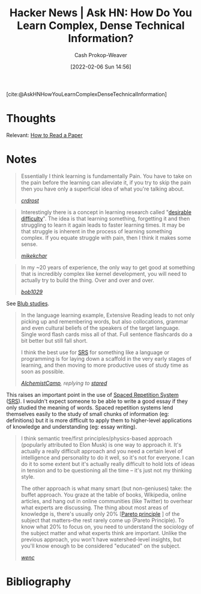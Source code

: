 :PROPERTIES:
:ROAM_REFS: [cite:@AskHNHowYouLearnComplexDenseTechnicalInformation]
:ID:       39b74423-8abb-4fd6-8ca1-536539e2d05b
:DIR:      /home/cashweaver/proj/roam/attachments/39b74423-8abb-4fd6-8ca1-536539e2d05b
:LAST_MODIFIED: [2023-09-06 Wed 08:05]
:END:
#+title: Hacker News | Ask HN: How Do You Learn Complex, Dense Technical Information?
#+hugo_custom_front_matter: :slug "39b74423-8abb-4fd6-8ca1-536539e2d05b"
#+author: Cash Prokop-Weaver
#+date: [2022-02-06 Sun 14:56]
#+filetags: reference

[cite:@AskHNHowYouLearnComplexDenseTechnicalInformation]

* Thoughts

Relevant: [[id:e6b1cd50-8293-44a3-bcba-d302d0835470][How to Read a Paper]]

* Notes

#+begin_quote
Essentially I think learning is fundamentally Pain. You have to take on the pain before the learning can alleviate it, if you try to skip the pain then you have only a superficial idea of what you're talking about.

/[[https://news.ycombinator.com/item?id=22327554][crdrost]]/
#+end_quote

#+begin_quote
Interestingly there is a concept in learning research called "[[id:89eb6adc-d8f8-4033-bc46-7fed725c3c01][desirable difficulty]]". The idea is that learning something, forgetting it and then struggling to learn it again leads to faster learning times. It may be that struggle is inherent in the process of learning something complex. If you equate struggle with pain, then I think it makes some sense.

/[[https://news.ycombinator.com/item?id=22330631][mikekchar]]/
#+end_quote

#+begin_quote
In my ~20 years of experience, the only way to get good at something that is incredibly complex like kernel development, you will need to actually try to build the thing. Over and over and over.

/[[https://news.ycombinator.com/item?id=22330078][bob1029]]/
#+end_quote

See [[id:ca6fd965-8c9c-470c-b020-8fe0765ceb20][Blub studies]].

#+begin_quote
In the language learning example, Extensive Reading leads to not only picking up and remembering words, but also collocations, grammar and even cultural beliefs of the speakers of the target language. Single word flash cards miss all of that. Full sentence flashcards do a bit better but still fall short.

I think the best use for [[id:a72eecfc-c64a-438a-ae26-d18c5725cd5c][SRS]] for something like a language or programming is for laying down a scaffold in the very early stages of learning, and then moving to more productive uses of study time as soon as possible.

/[[https://news.ycombinator.com/item?id=22332329][AlchemistCamp]], replying to [[https://news.ycombinator.com/item?id=22326925][stared]]/
#+end_quote

This raises an important point in the use of [[id:a72eecfc-c64a-438a-ae26-d18c5725cd5c][Spaced Repetition System]] ([[id:a72eecfc-c64a-438a-ae26-d18c5725cd5c][SRS]]). I wouldn't expect someone to be able to write a good essay if they only studied the meaning of words. Spaced repetition systems lend themselves easily to the study of small chunks of information (eg: definitions) but it is more difficult to apply them to higher-level applications of knowledge and understanding (eg: essay writing).

#+begin_quote
I think semantic tree/first principles/physics-based approach (popularly attributed to Elon Musk) is one way to approach it. It's actually a really difficult approach and you need a certain level of intelligence and personality to do it well, so it's not for everyone. I can do it to some extent but it's actually really difficult to hold lots of ideas in tension and to be questioning all the time -- it's just not my thinking style.

The other approach is what many smart (but non-geniuses) take: the buffet approach. You graze at the table of books, Wikipedia, online articles, and hang out in online communities (like Twitter) to overhear what experts are discussing. The thing about most areas of knowledge is, there's usually only 20% [[[id:f49b7372-f38a-470e-8e1f-d26a64ff4992][Pareto principle]] ] of the subject that matters--the rest rarely come up (Pareto Principle). To know what 20% to focus on, you need to understand the sociology of the subject matter and what experts think are important. Unlike the previous approach, you won't have watershed-level insights, but you'll know enough to be considered "educated" on the subject.

/[[https://news.ycombinator.com/item?id=22327704][wenc]]/
#+end_quote

* Flashcards :noexport:
:PROPERTIES:
:ANKI_DECK: Default
:END:
* Bibliography
#+print_bibliography:
